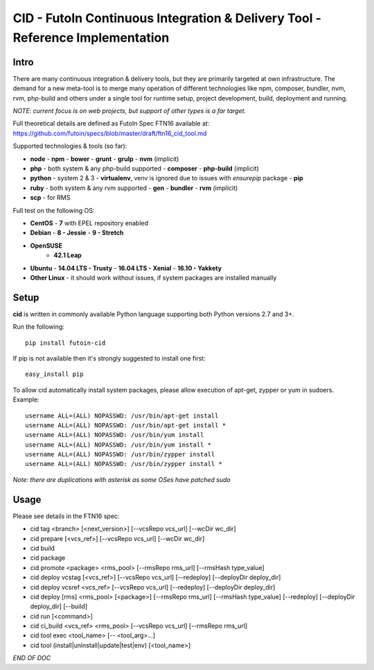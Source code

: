 
CID - FutoIn Continuous Integration & Delivery Tool - Reference Implementation
==============================================================================

Intro
-----

There are many continuous integration & delivery tools, but they are primarily
targeted at own infrastructure. The demand for a new meta-tool is to merge
many operation of different technologies like npm, composer, bundler, nvm,
rvm, php-build and others under a single tool for runtime setup, project
development, build, deployment and running.

*NOTE: current focus is on web projects, but support of other types is a far
target.*

Full theoretical details are defined as FutoIn Spec FTN16 available at:
https://github.com/futoin/specs/blob/master/draft/ftn16_cid_tool.md

Supported technologies & tools (so far):

* **node**
  - **npm**
  - **bower**
  - **grunt**
  - **grulp**
  - **nvm** (implicit)
* **php** - both system & any php-build supported
  - **composer**
  - **php-build** (implicit)
* **python** - system 2 & 3
  - **virtualenv**, venv is ignored due to issues with *ensurepip* package
  - **pip**
* **ruby** - both system & any rvm supported
  - **gen**
  - **bundler**
  - **rvm** (implicit)
* **scp** - for RMS

Full test on the following OS:

* **CentOS**
  - **7** with EPEL repository enabled
* **Debian**
  - **8 - Jessie**
  - **9 - Stretch**
* **OpenSUSE**
    - **42.1 Leap**
* **Ubuntu**
  - **14.04 LTS - Trusty**
  - **16.04 LTS - Xenial**
  - **16.10 - Yakkety**
* **Other Linux**
  - it should work without issues, if system packages are installed manually

Setup
-----

**cid** is written in commonly available Python language supporting both 
Python versions 2.7 and 3+.

Run the following: ::

    pip install futoin-cid

If pip is not available then it's strongly suggested to install one first: ::

    easy_install pip

To allow cid automatically install system packages, please allow execution
of apt-get, zypper or yum in sudoers. Example: ::

    username ALL=(ALL) NOPASSWD: /usr/bin/apt-get install
    username ALL=(ALL) NOPASSWD: /usr/bin/apt-get install *
    username ALL=(ALL) NOPASSWD: /usr/bin/yum install
    username ALL=(ALL) NOPASSWD: /usr/bin/yum install *
    username ALL=(ALL) NOPASSWD: /usr/bin/zypper install
    username ALL=(ALL) NOPASSWD: /usr/bin/zypper install *

*Note: there are duplications with asterisk as some OSes have patched sudo*

Usage
-----

Please see details in the FTN16 spec:

* cid tag <branch> [<next_version>] [--vcsRepo vcs_url] [--wcDir wc_dir]
* cid prepare [<vcs_ref>] [--vcsRepo vcs_url] [--wcDir wc_dir]
* cid build
* cid package
* cid promote <package> <rms_pool> [--rmsRepo rms_url] [--rmsHash type_value]
* cid deploy vcstag [<vcs_ref>] [--vcsRepo vcs_url] [--redeploy]
  [--deployDir deploy_dir]
* cid deploy vcsref <vcs_ref> [--vcsRepo vcs_url] [--redeploy]
  [--deployDir deploy_dir]
* cid deploy [rms] <rms_pool> [<package>] [--rmsRepo rms_url]
  [--rmsHash type_value] [--redeploy] [--deployDir deploy_dir] [--build]
* cid run [<command>]
* cid ci_build <vcs_ref> <rms_pool> [--vcsRepo vcs_url] [--rmsRepo rms_url]
* cid tool exec <tool_name> [-- <tool_arg>...]
* cid tool (install|uninstall|update|test|env) [<tool_name>]

*END OF DOC*
